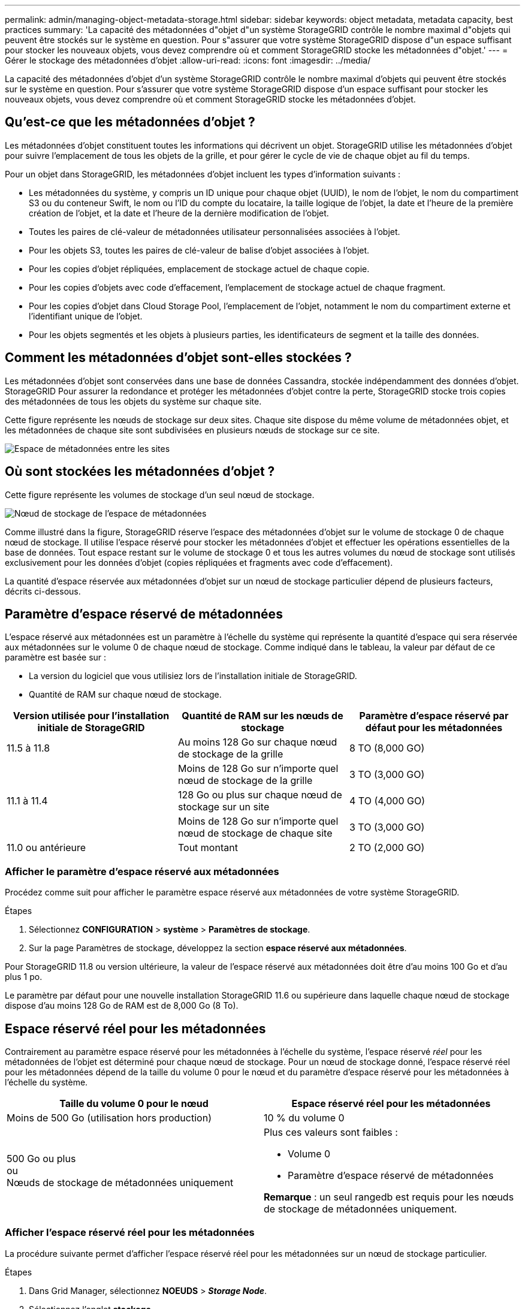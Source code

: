---
permalink: admin/managing-object-metadata-storage.html 
sidebar: sidebar 
keywords: object metadata, metadata capacity, best practices 
summary: 'La capacité des métadonnées d"objet d"un système StorageGRID contrôle le nombre maximal d"objets qui peuvent être stockés sur le système en question. Pour s"assurer que votre système StorageGRID dispose d"un espace suffisant pour stocker les nouveaux objets, vous devez comprendre où et comment StorageGRID stocke les métadonnées d"objet.' 
---
= Gérer le stockage des métadonnées d'objet
:allow-uri-read: 
:icons: font
:imagesdir: ../media/


[role="lead"]
La capacité des métadonnées d'objet d'un système StorageGRID contrôle le nombre maximal d'objets qui peuvent être stockés sur le système en question. Pour s'assurer que votre système StorageGRID dispose d'un espace suffisant pour stocker les nouveaux objets, vous devez comprendre où et comment StorageGRID stocke les métadonnées d'objet.



== Qu'est-ce que les métadonnées d'objet ?

Les métadonnées d'objet constituent toutes les informations qui décrivent un objet. StorageGRID utilise les métadonnées d'objet pour suivre l'emplacement de tous les objets de la grille, et pour gérer le cycle de vie de chaque objet au fil du temps.

Pour un objet dans StorageGRID, les métadonnées d'objet incluent les types d'information suivants :

* Les métadonnées du système, y compris un ID unique pour chaque objet (UUID), le nom de l'objet, le nom du compartiment S3 ou du conteneur Swift, le nom ou l'ID du compte du locataire, la taille logique de l'objet, la date et l'heure de la première création de l'objet, et la date et l'heure de la dernière modification de l'objet.
* Toutes les paires de clé-valeur de métadonnées utilisateur personnalisées associées à l'objet.
* Pour les objets S3, toutes les paires de clé-valeur de balise d'objet associées à l'objet.
* Pour les copies d'objet répliquées, emplacement de stockage actuel de chaque copie.
* Pour les copies d'objets avec code d'effacement, l'emplacement de stockage actuel de chaque fragment.
* Pour les copies d'objet dans Cloud Storage Pool, l'emplacement de l'objet, notamment le nom du compartiment externe et l'identifiant unique de l'objet.
* Pour les objets segmentés et les objets à plusieurs parties, les identificateurs de segment et la taille des données.




== Comment les métadonnées d'objet sont-elles stockées ?

Les métadonnées d'objet sont conservées dans une base de données Cassandra, stockée indépendamment des données d'objet. StorageGRID Pour assurer la redondance et protéger les métadonnées d'objet contre la perte, StorageGRID stocke trois copies des métadonnées de tous les objets du système sur chaque site.

Cette figure représente les nœuds de stockage sur deux sites. Chaque site dispose du même volume de métadonnées objet, et les métadonnées de chaque site sont subdivisées en plusieurs nœuds de stockage sur ce site.

image::../media/metadata_space_across_sites.png[Espace de métadonnées entre les sites]



== Où sont stockées les métadonnées d'objet ?

Cette figure représente les volumes de stockage d'un seul nœud de stockage.

image::../media/metadata_space_storage_node.png[Nœud de stockage de l'espace de métadonnées]

Comme illustré dans la figure, StorageGRID réserve l'espace des métadonnées d'objet sur le volume de stockage 0 de chaque nœud de stockage. Il utilise l'espace réservé pour stocker les métadonnées d'objet et effectuer les opérations essentielles de la base de données. Tout espace restant sur le volume de stockage 0 et tous les autres volumes du nœud de stockage sont utilisés exclusivement pour les données d'objet (copies répliquées et fragments avec code d'effacement).

La quantité d'espace réservée aux métadonnées d'objet sur un nœud de stockage particulier dépend de plusieurs facteurs, décrits ci-dessous.



== Paramètre d'espace réservé de métadonnées

L'espace réservé aux métadonnées est un paramètre à l'échelle du système qui représente la quantité d'espace qui sera réservée aux métadonnées sur le volume 0 de chaque nœud de stockage. Comme indiqué dans le tableau, la valeur par défaut de ce paramètre est basée sur :

* La version du logiciel que vous utilisiez lors de l'installation initiale de StorageGRID.
* Quantité de RAM sur chaque nœud de stockage.


[cols="1a,1a,1a"]
|===
| Version utilisée pour l'installation initiale de StorageGRID | Quantité de RAM sur les nœuds de stockage | Paramètre d'espace réservé par défaut pour les métadonnées 


 a| 
11.5 à 11.8
 a| 
Au moins 128 Go sur chaque nœud de stockage de la grille
 a| 
8 TO (8,000 GO)



 a| 
 a| 
Moins de 128 Go sur n'importe quel nœud de stockage de la grille
 a| 
3 TO (3,000 GO)



 a| 
11.1 à 11.4
 a| 
128 Go ou plus sur chaque nœud de stockage sur un site
 a| 
4 TO (4,000 GO)



 a| 
 a| 
Moins de 128 Go sur n'importe quel nœud de stockage de chaque site
 a| 
3 TO (3,000 GO)



 a| 
11.0 ou antérieure
 a| 
Tout montant
 a| 
2 TO (2,000 GO)

|===


=== Afficher le paramètre d'espace réservé aux métadonnées

Procédez comme suit pour afficher le paramètre espace réservé aux métadonnées de votre système StorageGRID.

.Étapes
. Sélectionnez *CONFIGURATION* > *système* > *Paramètres de stockage*.
. Sur la page Paramètres de stockage, développez la section *espace réservé aux métadonnées*.


Pour StorageGRID 11.8 ou version ultérieure, la valeur de l'espace réservé aux métadonnées doit être d'au moins 100 Go et d'au plus 1 po.

Le paramètre par défaut pour une nouvelle installation StorageGRID 11.6 ou supérieure dans laquelle chaque nœud de stockage dispose d'au moins 128 Go de RAM est de 8,000 Go (8 To).



== Espace réservé réel pour les métadonnées

Contrairement au paramètre espace réservé pour les métadonnées à l'échelle du système, l'espace réservé _réel_ pour les métadonnées de l'objet est déterminé pour chaque nœud de stockage. Pour un nœud de stockage donné, l'espace réservé réel pour les métadonnées dépend de la taille du volume 0 pour le nœud et du paramètre d'espace réservé pour les métadonnées à l'échelle du système.

[cols="1a,1a"]
|===
| Taille du volume 0 pour le nœud | Espace réservé réel pour les métadonnées 


 a| 
Moins de 500 Go (utilisation hors production)
 a| 
10 % du volume 0



 a| 
500 Go ou plus +
ou +
Nœuds de stockage de métadonnées uniquement
 a| 
Plus ces valeurs sont faibles :

* Volume 0
* Paramètre d'espace réservé de métadonnées


*Remarque* : un seul rangedb est requis pour les nœuds de stockage de métadonnées uniquement.

|===


=== Afficher l'espace réservé réel pour les métadonnées

La procédure suivante permet d'afficher l'espace réservé réel pour les métadonnées sur un nœud de stockage particulier.

.Étapes
. Dans Grid Manager, sélectionnez *NOEUDS* > *_Storage Node_*.
. Sélectionnez l'onglet *stockage*.
. Placez votre curseur sur le graphique stockage utilisé - métadonnées de l'objet et localisez la valeur *réel réservé*.
+
image::../media/storage_used_object_metadata_actual_reserved.png[Stockage utilisé - métadonnées de l'objet - réservé réelle]



Dans la capture d'écran, la valeur *réelle réservée* est de 8 To. Cette capture d'écran concerne un nœud de stockage grand format dans une nouvelle installation de StorageGRID 11.6. Comme l'espace réservé aux métadonnées à l'échelle du système est inférieur au volume 0 pour ce nœud de stockage, l'espace réservé réel pour ce nœud est égal au paramètre espace réservé aux métadonnées.



== Exemple d'espace de métadonnées réservé réel

Supposons que vous installiez un nouveau système StorageGRID à l'aide de la version 11.7 ou ultérieure. Dans cet exemple, supposons que chaque nœud de stockage dispose de plus de 128 Go de RAM et que le volume 0 du nœud de stockage 1 (SN1) est de 6 To. Sur la base de ces valeurs :

* L'espace réservé *métadonnées* à l'échelle du système est défini sur 8 To. (Il s'agit de la valeur par défaut pour une nouvelle installation StorageGRID 11.6 ou supérieure si chaque nœud de stockage possède plus de 128 Go de RAM.)
* L'espace réservé réel pour les métadonnées pour SN1 est de 6 To. (Le volume entier est réservé car le volume 0 est inférieur au paramètre *Metadata reserved space*.)




== Espace de métadonnées autorisé

L'espace réservé réel de chaque nœud de stockage pour les métadonnées est divisé en l'espace disponible pour les métadonnées d'objet (l'espace _autorisé metadata space_) et l'espace requis pour les opérations essentielles de bases de données (telles que la compaction et la réparation) et les mises à niveau matérielles et logicielles futures. L'espace de métadonnées autorisé régit la capacité globale des objets.

image::../media/metadata_allowed_space_volume_0.png[Espace autorisé pour les métadonnées 0]

Le tableau suivant montre comment StorageGRID calcule l' *espace de métadonnées autorisé* pour différents nœuds de stockage, en fonction de la quantité de mémoire du nœud et de l'espace réservé réel pour les métadonnées.

[cols="1a,1a,2a,2a"]
|===


 a| 
 a| 
 a| 
*Quantité de mémoire sur le noeud de stockage*



 a| 
 a| 
 a| 
&Lt ; 128 GB
 a| 
&gt ;= 128 Go



 a| 
*Espace réservé réel pour les métadonnées*
 a| 
&Lt ;= 4 To
 a| 
60 % de l'espace réservé réel pour les métadonnées, jusqu'à un maximum de 1.32 To
 a| 
60 % de l'espace réservé réel pour les métadonnées, jusqu'à un maximum de 1.98 To



 a| 
&gt ; 4 To
 a| 
(Espace réservé réel pour les métadonnées − 1 To) × 60 %, jusqu'à un maximum de 1.32 To
 a| 
(Espace réservé réel pour les métadonnées − 1 To) × 60 %, jusqu'à un maximum de 3.96 To

|===


=== Afficher l'espace de métadonnées autorisé

La procédure suivante permet d'afficher l'espace de métadonnées autorisé pour un nœud de stockage.

.Étapes
. Dans Grid Manager, sélectionnez *NODES*.
. Sélectionnez le nœud de stockage.
. Sélectionnez l'onglet *stockage*.
. Placez votre curseur sur le graphique de métadonnées de l'objet stockage utilisé - et localisez la valeur *autorisé*.
+
image::../media/storage_used_object_metadata_allowed.png[Stockage utilisé - métadonnées d'objet - autorisé]



Dans la capture d'écran, la valeur *autorisé* est de 3.96 To, ce qui est la valeur maximale pour un noeud de stockage dont l'espace réservé réel pour les métadonnées est supérieur à 4 To.

La valeur *autorisé* correspond à cette métrique Prometheus :

`storagegrid_storage_utilization_metadata_allowed_bytes`



== Exemple d'espace de métadonnées autorisé

Supposons que vous installez un système StorageGRID avec la version 11.6. Dans cet exemple, supposons que chaque nœud de stockage dispose de plus de 128 Go de RAM et que le volume 0 du nœud de stockage 1 (SN1) est de 6 To. Sur la base de ces valeurs :

* L'espace réservé *métadonnées* à l'échelle du système est défini sur 8 To. (Il s'agit de la valeur par défaut pour StorageGRID 11.6 ou supérieur lorsque chaque nœud de stockage dispose de plus de 128 Go de RAM.)
* L'espace réservé réel pour les métadonnées pour SN1 est de 6 To. (Le volume entier est réservé car le volume 0 est inférieur au paramètre *Metadata reserved space*.)
* L'espace autorisé pour les métadonnées sur SN1 est de 3 To, d'après le calcul présenté dans la <<table-allowed-space-for-metadata,tableau pour l'espace autorisé pour les métadonnées>>: (Espace réservé réel pour les métadonnées − 1 To) × 60 %, jusqu'à un maximum de 3.96 To.




== La façon dont les nœuds de stockage de différentes tailles affectent la capacité des objets

Comme décrit ci-dessus, StorageGRID distribue uniformément les métadonnées d'objet sur les nœuds de stockage sur chaque site. Par conséquent, si un site contient des nœuds de stockage de différentes tailles, le plus petit nœud du site détermine la capacité des métadonnées du site.

Prenons l'exemple suivant :

* Une grille sur un seul site contient trois nœuds de stockage de tailles différentes.
* Le paramètre *espace réservé aux métadonnées* est de 4 To.
* Les nœuds de stockage ont les valeurs suivantes pour l'espace réservé réel des métadonnées et l'espace autorisé pour les métadonnées.
+
[cols="1a,1a,1a,1a"]
|===
| Nœud de stockage | Taille du volume 0 | Espace réservé réel des métadonnées | Espace de métadonnées autorisé 


 a| 
SN1
 a| 
2.2 TO
 a| 
2.2 TO
 a| 
1.32 TO



 a| 
SN2
 a| 
5 TO
 a| 
4 TO
 a| 
1.98 TO



 a| 
SN3
 a| 
6 To
 a| 
4 TO
 a| 
1.98 TO

|===


Les métadonnées de l'objet sont réparties de manière uniforme sur les nœuds de stockage d'un site. En effet, chaque nœud de cet exemple ne peut contenir que 1.32 To de métadonnées. Les 0.66 To supplémentaires d'espace de métadonnées autorisé pour SN2 et SN3 ne peuvent pas être utilisés.

image::../media/metadata_space_three_storage_nodes.png[Espace de métadonnées trois nœuds de stockage]

De même, puisque StorageGRID conserve toutes les métadonnées d'objet d'un système StorageGRID sur chaque site, la capacité globale des métadonnées d'un système StorageGRID est déterminée par la capacité des métadonnées d'objet du plus petit site.

Étant donné que la capacité des métadonnées contrôle le nombre maximal d'objets, lorsqu'un nœud vient à manquer de capacité de métadonnées, la grille est véritablement pleine.

.Informations associées
* Pour savoir comment surveiller la capacité des métadonnées d'objet pour chaque nœud de stockage, reportez-vous aux instructions de link:../monitor/index.html["Surveillance StorageGRID"].
* Pour augmenter la capacité de métadonnées d'objet de votre système, link:../expand/index.html["développez une grille"] En ajoutant de nouveaux nœuds de stockage.

